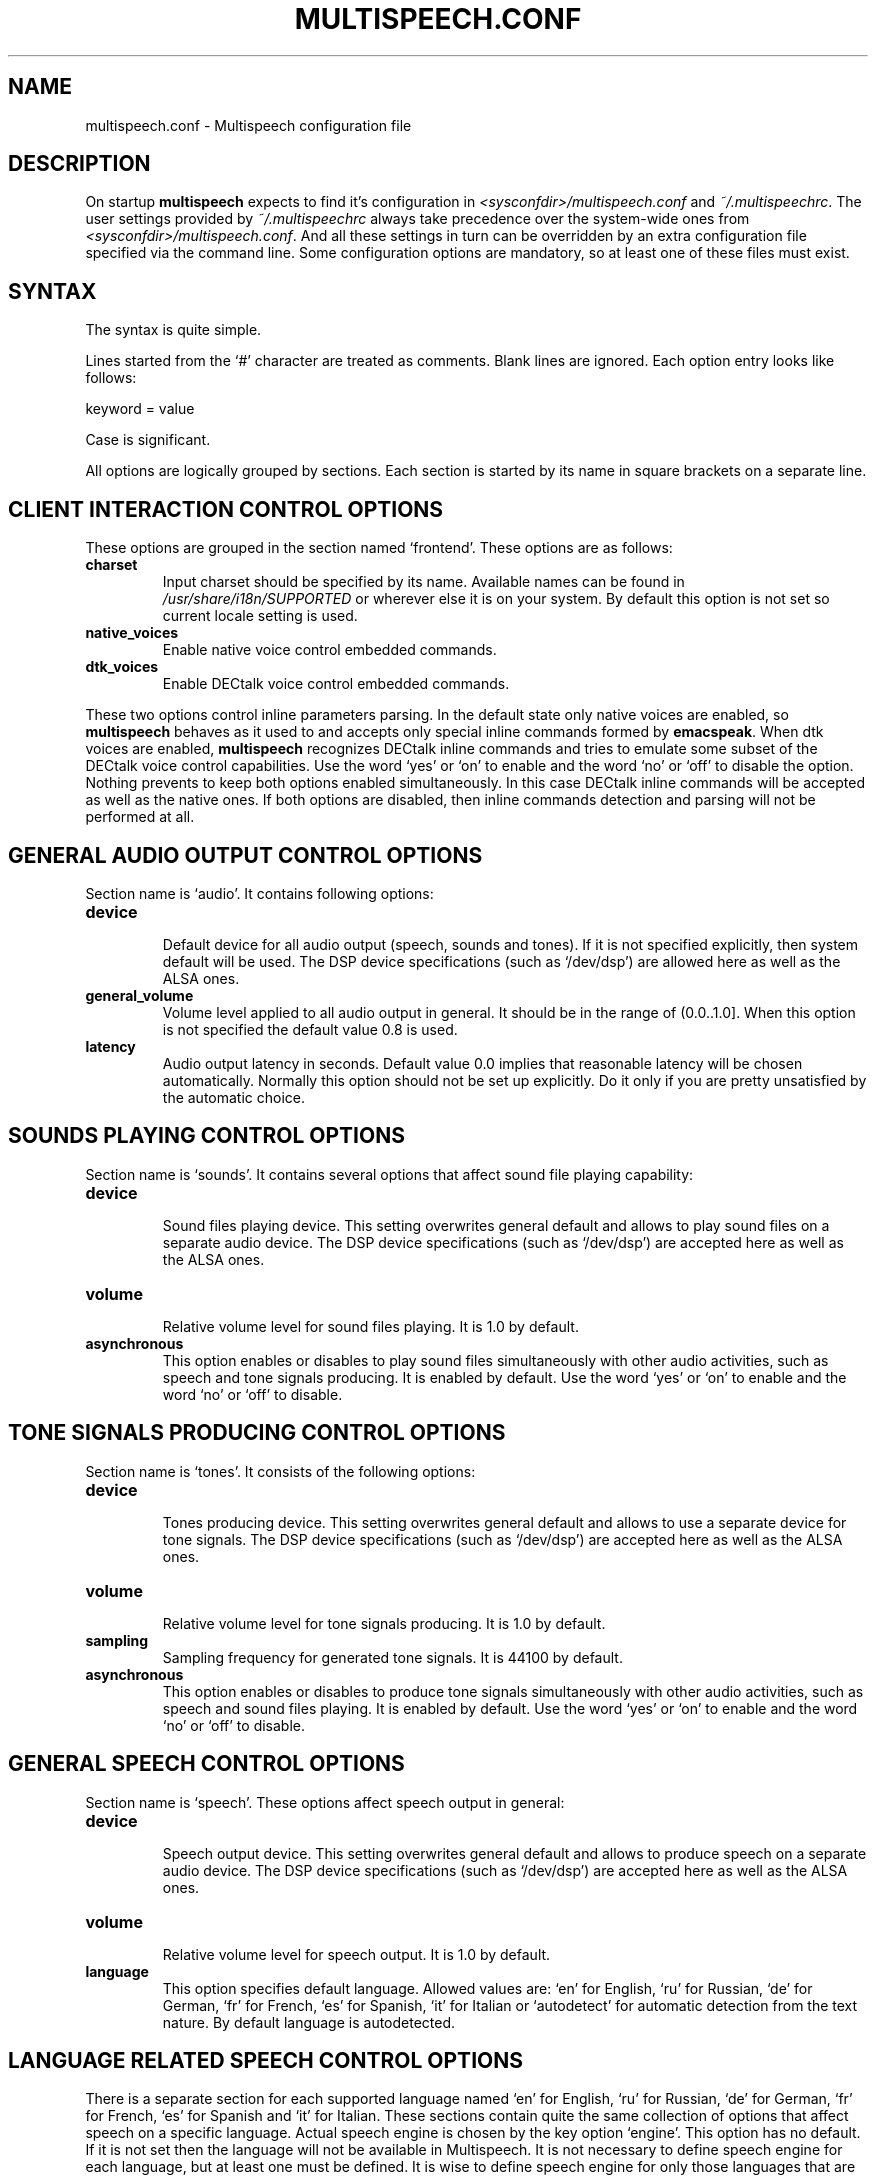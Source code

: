 .\"                              hey, Emacs:   -*- nroff -*-
.\" multispeech is free software; you can redistribute it and/or modify
.\" it under the terms of the GNU General Public License as published by
.\" the Free Software Foundation; either version 2 of the License, or
.\" (at your option) any later version.
.\"
.\" This program is distributed in the hope that it will be useful,
.\" but WITHOUT ANY WARRANTY; without even the implied warranty of
.\" MERCHANTABILITY or FITNESS FOR A PARTICULAR PURPOSE.  See the
.\" GNU General Public License for more details.
.\"
.\" You should have received a copy of the GNU General Public License
.\" along with this program; see the file COPYING.  If not, write to
.\" the Free Software Foundation, 675 Mass Ave, Cambridge, MA 02139, USA.
.\"
.TH MULTISPEECH.CONF 5 "March 2, 2010"
.\" Please update the above date whenever this man page is modified.
.\"
.\" Some roff macros, for reference:
.\" .nh        disable hyphenation
.\" .hy        enable hyphenation
.\" .ad l      left justify
.\" .ad b      justify to both left and right margins (default)
.\" .nf        disable filling
.\" .fi        enable filling
.\" .br        insert line break
.\" .sp <n>    insert n+1 empty lines
.\" for manpage-specific macros, see man(7)
.SH NAME
multispeech.conf \- Multispeech configuration file
.SH DESCRIPTION
On startup \fBmultispeech\fP expects to find it's configuration
in \fI<sysconfdir>/multispeech.conf\fP and \fI~/.multispeechrc\fP.
The user settings provided by \fI~/.multispeechrc\fP
always take precedence over the system\-wide ones
from \fI<sysconfdir>/multispeech.conf\fP. And all these settings in turn
can be overridden by an extra configuration file specified via the
command line. Some configuration options are mandatory, so at least
one of these files must exist.
.SH "SYNTAX"
The syntax is quite simple.
.PP
Lines started from the \(oq#\(cq character are treated as comments.
Blank lines are ignored. Each option entry looks like follows:
.PP
keyword = value
.PP
Case is significant.
.PP
All options are logically grouped by sections.
Each section is started by its name in square brackets on a separate
line.
.SH "CLIENT INTERACTION CONTROL OPTIONS"
These options are grouped in the section named \(oqfrontend\(cq. These
options are as follows:
.TP
.B charset
.br
Input charset should be specified by its name. Available names
can be found in \fI/usr/share/i18n/SUPPORTED\fP or wherever else
it is on your system. By default this option is not set
so current locale setting is used.
.TP
.B native_voices
.br
Enable native voice control embedded commands.
.TP
.B dtk_voices
.br
Enable DECtalk voice control embedded commands.
.PP
These two options control inline parameters parsing. In the default
state only native voices are enabled, so \fBmultispeech\fP behaves as
it used to and accepts only special inline commands formed by
\fBemacspeak\fP. When dtk voices are enabled, \fBmultispeech\fP
recognizes DECtalk inline commands and tries to emulate some subset of
the DECtalk voice control capabilities. Use the word \(oqyes\(cq or
\(oqon\(cq to enable and the word \(oqno\(cq or \(oqoff\(cq to disable
the option. Nothing prevents to keep both options enabled
simultaneously. In this case DECtalk inline commands will be accepted
as well as the native ones. If both options are disabled, then inline
commands detection and parsing will not be performed at all.
.SH "GENERAL AUDIO OUTPUT CONTROL OPTIONS"
Section name is \(oqaudio\(cq. It contains following options:
.TP
.B device
.br
Default device for all audio output (speech, sounds and tones).
If it is not specified explicitly, then system default will be used.
The DSP device specifications (such as \(oq/dev/dsp\(cq)
are allowed here as well as the ALSA ones.
.TP
.B general_volume
.br
Volume level applied to all audio output in general.
It should be in the range of (0.0..1.0]. When this option is not
specified the default value 0.8 is used.
.TP
.B latency
.br
Audio output latency in seconds. Default value 0.0 implies
that reasonable latency will be chosen automatically.
Normally this option should not be set up explicitly.
Do it only if you are pretty unsatisfied by the automatic choice.
.SH "SOUNDS PLAYING CONTROL OPTIONS"
Section name is \(oqsounds\(cq. It contains several options that
affect sound file playing capability:
.TP
.B device
.br
Sound files playing device. This setting overwrites general default
and allows to play sound files on a separate audio device.
The DSP device specifications (such as \(oq/dev/dsp\(cq)
are accepted here as well as the ALSA ones.
.TP
.B volume
.br
Relative volume level for sound files playing. It is 1.0
by default.
.TP
.B asynchronous
.br
This option enables or disables to play sound files
simultaneously with other audio activities, such as
speech and tone signals producing. It is enabled by default.
Use the word \(oqyes\(cq or \(oqon\(cq to enable and the word
\(oqno\(cq or \(oqoff\(cq to disable.
.SH "TONE SIGNALS PRODUCING CONTROL OPTIONS"
Section name is \(oqtones\(cq. It consists of the following options:
.TP
.B device
.br
Tones producing device. This setting overwrites general default
and allows to use a separate device for tone signals.
The DSP device specifications (such as \(oq/dev/dsp\(cq)
are accepted here as well as the ALSA ones.
.TP
.B volume
.br
Relative volume level for tone signals producing. It is 1.0
by default.
.TP
.B sampling
.br
Sampling frequency for generated tone signals. It is 44100
by default.
.TP
.B asynchronous
.br
This option enables or disables to produce tone signals
simultaneously with other audio activities, such as
speech and sound files playing. It is enabled by default.
Use the word \(oqyes\(cq or \(oqon\(cq to enable and the word
\(oqno\(cq or \(oqoff\(cq to disable.
.SH "GENERAL SPEECH CONTROL OPTIONS"
Section name is \(oqspeech\(cq. These options affect speech output in
general:
.TP
.B device
.br
Speech output device. This setting overwrites general default
and allows to produce speech on a separate audio device.
The DSP device specifications (such as \(oq/dev/dsp\(cq)
are accepted here as well as the ALSA ones.
.TP
.B volume
.br
Relative volume level for speech output. It is 1.0 by default.
.TP
.B language
.br
This option specifies default language. Allowed values are: \(oqen\(cq
for English, \(oqru\(cq for Russian, \(oqde\(cq for German, \(oqfr\(cq
for French, \(oqes\(cq for Spanish, \(oqit\(cq for Italian or
\(oqautodetect\(cq for automatic detection from the text nature. By
default language is autodetected.
.SH "LANGUAGE RELATED SPEECH CONTROL OPTIONS"
There is a separate section for each supported language named
\(oqen\(cq for English, \(oqru\(cq for Russian, \(oqde\(cq for German,
\(oqfr\(cq for French, \(oqes\(cq for Spanish and \(oqit\(cq for
Italian. These sections contain quite the same collection of options
that affect speech on a specific language. Actual speech engine is
chosen by the key option \(oqengine\(cq. This option has no
default. If it is not set then the language will not be available in
Multispeech. It is not necessary to define speech engine for each
language, but at least one must be defined. It is wise to define
speech engine for only those languages that are actually to be used.
.PP
Each language specific section consists of the following options:
.TP
.B engine
.br
TTS engine specification. Allowed values are as follows:
.PP
\fBfreephone\fP \- English speech with Freephone and Mbrola voice
\(oqen1\(cq;
.br
\fBru_tts\fP \- Russian speech with Ru_tts speech synthesizer;
.br
\fBespeak\fP \- all supported languages with Espeak TTS engine;
.br
\fBespeak.mbrola\fP \- English, German, French, Spanish and Italian
speech with Espeak and Mbrola voices;
.br
\fBuser\fP \- user defined TTS engine.
.TP
.B volume
.br
Specific voice loudness relatively to the general speech volume
level. It is 1.0 by default.
.TP
.B pitch
.br
Specific voice pitch adjustment relative to it's normal level.
It is 1.0 by default. Greater value causes higher pitch.
.TP
.B rate
.br
Relative speech rate for specific voice. It is 1.0 by default.
Higher value causes quicker speech.
.TP
.B acceleration
.br
Apply additional speech tempo acceleration. Speech rate
will be changed by specified difference in percents
compared to the original tempo. Positive values cause
speech acceleration while the negative ones actually imply
slowing it down. Default value is 0 so no additional
tempo change is applied.
.TP
.B char_pitch
.br
Relative voice pitch control applied to the single
letters pronunciation. By default 1.0 is suggested.
.TP
.B char_rate
.br
Relative speech rate control applied to the single
letters pronunciation. By default 1.0 is suggested.
.TP
.B caps_factor
.br
Voice pitch factor for capital letters. By default it is 1.2
so capital letters are pronounced by slightly higher pitch.
.SH "MBROLA RELATED OPTIONS"
Section named \(oqmbrola\(cq contains some options affecting
\fBmultispeech\fP interaction with \fBmbrola\fP speech engine:
.TP
.B executable
.br
Path to the Mbrola executable. If only program name is specified
(as it is by default) then environment variable \fBPATH\fP
will be examined and all paths mentioned there will be searched.
.TP
.B voices
.br
Path to the directory where Mbrola voice files are stored.
By default \(oq<datadir>/mbrola\(cq is suggested.
.SH "FREEPHONE RELATED OPTIONS"
Section named \(oqfreephone\(cq is devoted to \fBfreephone\fP speech
backend. Here are the following options:
.TP
.B executable
.br
Path to the Freephone executable. If only program name is specified
(as it is by default) then environment variable \fBPATH\fP
will be examined and all paths mentioned there will be searched.
.TP
.B lexicon
.br
Path to the lexical database. By default
\(oq<datadir>/freespeech/enlex.db\(cq is suggested.
.SH "RU TTS RELATED OPTIONS"
Section named \(oqru_tts\(cq consists of options that control
\fBmultispeech\fP interaction with \fBru_tts\fP speech synthesizer:
.TP
.B executable
.br
Path to the Ru_tts executable. If only program name is specified
(as it is by default) then environment variable \fBPATH\fP
will be examined and all paths mentioned there will be searched.
.TP
.B lexicon
.br
Path to the lexical database. By default
\(oq<datadir>/freespeech/rulex.db\(cq is suggested.
.TP
.B log
.br
Optional file to collect unknown words. This file must be writable
for the Multispeech user. The collected data can be used later
to improve lexical database. No such file is suggested by default
so unknown words are not stored.
.SH "ESPEAK RELATED OPTIONS"
Interaction with \fBespeak\fP TTS engine is controlled by the options
grouped in section \(oqespeak\(cq:
.TP
.B executable
.br
Path to the Espeak executable. If only program name is specified
(as it is by default) then environment variable \fBPATH\fP
will be examined and all paths mentioned there will be searched.
.TP
.B en
.br
English voice specification. By default \(oqen\(cq is
suggested. Invoke \(oqespeak \-\-voices\(cq to see all available
alternatives.
.TP
.B ru
.br
Russian voice specification. By default \(oqru\(cq is
suggested. Invoke \(oqespeak \-\-voices\(cq to see all available
alternatives.
.TP
.B de
.br
German voice specification. By default \(oqde\(cq is
suggested. Invoke \(oqespeak \-\-voices\(cq to see all available
alternatives.
.TP
.B fr
.br
French voice specification. By default \(oqfr\(cq is
suggested. Invoke \(oqespeak \-\-voices\(cq to see all available
alternatives.
.TP
.B es
.br
Spanish voice specification. By default \(oqes\(cq is
suggested. Invoke \(oqespeak \-\-voices\(cq to see all available
alternatives.
.TP
.B it
.br
Italian voice specification. By default \(oqit\(cq is
suggested. Invoke \(oqespeak \-\-voices\(cq to see all available
alternatives.
.SH "ESPEAK AND MBROLA COMBINED SPEECH BACKEND RELATED OPTIONS"
This section is named \(oqespeak.mbrola\(cq. It is devoted to
assigning Mbrola voices to the supported languages. To see the list of
the voices supported by Espeak try to invoke \(oqespeak \-\-voices\(cq.
Only Mbrola voices are allowed here. Also make sure
that you have corresponding Mbrola voices itself.
See Espeak documentation for further details.
.PP
The following options are allowed here:
.TP
.B en
.br
English voice. By default \(oqen1\(cq is used.
.TP
.B de
.br
German voice. By default \(oqde6\(cq is used.
.TP
.B fr
.br
French voice. By default \(oqfr1\(cq is used.
.TP
.B es
.br
Spanish voice. By default \(oqes1\(cq is used.
.TP
.B it
.br
Italian voice. By default \(oqit3\(cq is used.
.SH "USER DEFINED TTS BACKEND OPTIONS"
The section name is \(oquser\(cq. The following options are grouped
here:
.TP
.B command
.br
Shell command to perform TTS transformation. This command
must accept text on the standard input and produce sound
stream on the standard output. It should be a simple command,
pipes or other shell complications are not allowed here,
but command line arguments may be specified. Moreover, there are
several special keywords recognized by Multispeech and replaced
by actual values internally just before execution. This mechanism
allows Multispeech to pass current speech parameters to the TTS
engine. These keywords are as follows:
.PP
\fB%lang\fP \- replaced by the language id string;
.br
\fB%pitch\fP \- replaced by relative voice pitch value;
.br
\fB%rate\fP \- replaced by relative speech rate value;
.br
\fB%freq\fP \- replaced by the sampling frequency value.
.PP
The last keyword is replaced only when freq_control is enabled
(see below).
.TP
.B format
.br
Produced sound stream sample format. The following values
are allowed here:
.PP
\fBs8\fP \- signed 8 bits;
.br
\fBu8\fP \- unsigned 8 bits;
.br
\fBs16\fP \- signed 16 bits.
.PP
Leave this option commented out if sound stream is produced
in a format that can be detected automatically, such as wave file
for instance.
.TP
.B sampling
.br
Produced sound stream sampling frequency in Hz. Assumed 22050
by default. This option is ignored when sound stream format
is autodetected.
.TP
.B stereo
.br
Set to \(oqyes\(cq if produced sound stream is stereo. By default it is
assumed mono. This option is ignored when sound stream format is
autodetected.
.TP
.B freq_control
.br
Set this option to \(oqyes\(cq if TTS engine accepts sampling frequency
specification (as \fBmbrola\fP does, for instance) and you wish
to make use of this capability. This option allows \(oq%freq\(cq
keyword replacement in command line. Leave commented out if unsure.
.TP
.B charset
.br
Character set in which the TTS engine accepts  it's input.
Available charset names can be found in \fI/usr/share/i18n/SUPPORTED\fP
or wherever else it is on your system. By default this option
is not set so current locale setting is used.
.SH "SEE ALSO"
.BR espeak(1),
.BR freephone(1),
.BR mbrola(1),
.BR multispeech(1),
.BR ru_tts(1).
.SH AUTHOR
Igor B. Poretsky <poretsky@mlbox.ru>.
